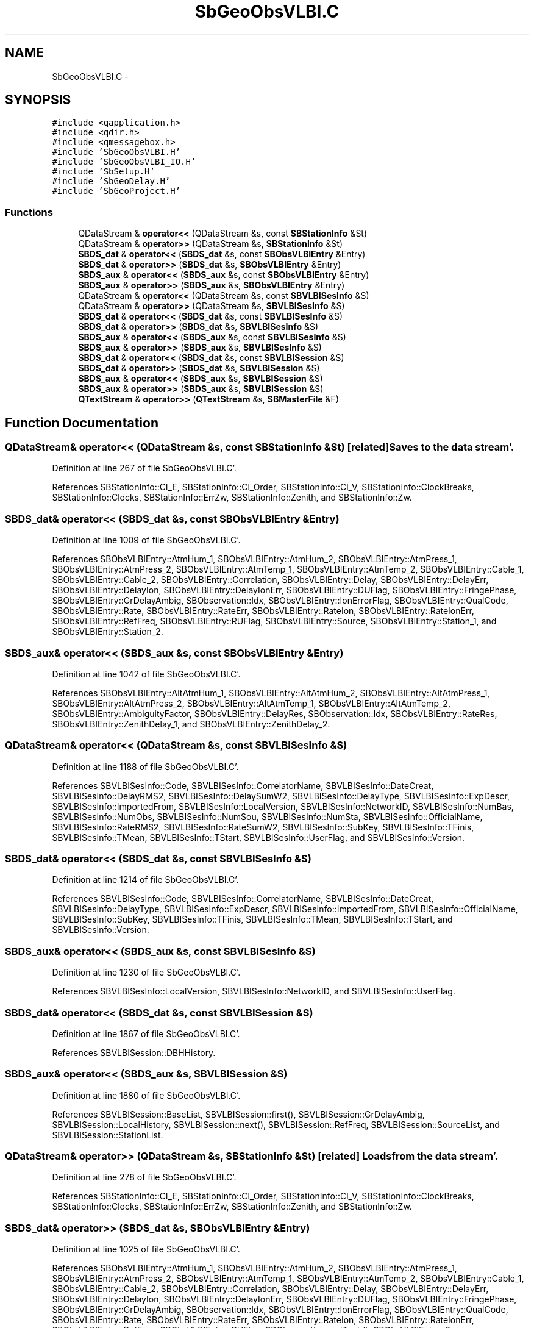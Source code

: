 .TH "SbGeoObsVLBI.C" 3 "Mon May 14 2012" "Version 2.0.2" "SteelBreeze Reference Manual" \" -*- nroff -*-
.ad l
.nh
.SH NAME
SbGeoObsVLBI.C \- 
.SH SYNOPSIS
.br
.PP
\fC#include <qapplication\&.h>\fP
.br
\fC#include <qdir\&.h>\fP
.br
\fC#include <qmessagebox\&.h>\fP
.br
\fC#include 'SbGeoObsVLBI\&.H'\fP
.br
\fC#include 'SbGeoObsVLBI_IO\&.H'\fP
.br
\fC#include 'SbSetup\&.H'\fP
.br
\fC#include 'SbGeoDelay\&.H'\fP
.br
\fC#include 'SbGeoProject\&.H'\fP
.br

.SS "Functions"

.in +1c
.ti -1c
.RI "QDataStream & \fBoperator<<\fP (QDataStream &s, const \fBSBStationInfo\fP &St)"
.br
.ti -1c
.RI "QDataStream & \fBoperator>>\fP (QDataStream &s, \fBSBStationInfo\fP &St)"
.br
.ti -1c
.RI "\fBSBDS_dat\fP & \fBoperator<<\fP (\fBSBDS_dat\fP &s, const \fBSBObsVLBIEntry\fP &Entry)"
.br
.ti -1c
.RI "\fBSBDS_dat\fP & \fBoperator>>\fP (\fBSBDS_dat\fP &s, \fBSBObsVLBIEntry\fP &Entry)"
.br
.ti -1c
.RI "\fBSBDS_aux\fP & \fBoperator<<\fP (\fBSBDS_aux\fP &s, const \fBSBObsVLBIEntry\fP &Entry)"
.br
.ti -1c
.RI "\fBSBDS_aux\fP & \fBoperator>>\fP (\fBSBDS_aux\fP &s, \fBSBObsVLBIEntry\fP &Entry)"
.br
.ti -1c
.RI "QDataStream & \fBoperator<<\fP (QDataStream &s, const \fBSBVLBISesInfo\fP &S)"
.br
.ti -1c
.RI "QDataStream & \fBoperator>>\fP (QDataStream &s, \fBSBVLBISesInfo\fP &S)"
.br
.ti -1c
.RI "\fBSBDS_dat\fP & \fBoperator<<\fP (\fBSBDS_dat\fP &s, const \fBSBVLBISesInfo\fP &S)"
.br
.ti -1c
.RI "\fBSBDS_dat\fP & \fBoperator>>\fP (\fBSBDS_dat\fP &s, \fBSBVLBISesInfo\fP &S)"
.br
.ti -1c
.RI "\fBSBDS_aux\fP & \fBoperator<<\fP (\fBSBDS_aux\fP &s, const \fBSBVLBISesInfo\fP &S)"
.br
.ti -1c
.RI "\fBSBDS_aux\fP & \fBoperator>>\fP (\fBSBDS_aux\fP &s, \fBSBVLBISesInfo\fP &S)"
.br
.ti -1c
.RI "\fBSBDS_dat\fP & \fBoperator<<\fP (\fBSBDS_dat\fP &s, const \fBSBVLBISession\fP &S)"
.br
.ti -1c
.RI "\fBSBDS_dat\fP & \fBoperator>>\fP (\fBSBDS_dat\fP &s, \fBSBVLBISession\fP &S)"
.br
.ti -1c
.RI "\fBSBDS_aux\fP & \fBoperator<<\fP (\fBSBDS_aux\fP &s, \fBSBVLBISession\fP &S)"
.br
.ti -1c
.RI "\fBSBDS_aux\fP & \fBoperator>>\fP (\fBSBDS_aux\fP &s, \fBSBVLBISession\fP &S)"
.br
.ti -1c
.RI "\fBQTextStream\fP & \fBoperator>>\fP (\fBQTextStream\fP &s, \fBSBMasterFile\fP &F)"
.br
.in -1c
.SH "Function Documentation"
.PP 
.SS "QDataStream& operator<< (QDataStream &s, const \fBSBStationInfo\fP &St)\fC [related]\fP"Saves to the data stream'\&. 
.PP
Definition at line 267 of file SbGeoObsVLBI\&.C'\&.
.PP
References SBStationInfo::Cl_E, SBStationInfo::Cl_Order, SBStationInfo::Cl_V, SBStationInfo::ClockBreaks, SBStationInfo::Clocks, SBStationInfo::ErrZw, SBStationInfo::Zenith, and SBStationInfo::Zw\&.
.SS "\fBSBDS_dat\fP& operator<< (\fBSBDS_dat\fP &s, const \fBSBObsVLBIEntry\fP &Entry)"
.PP
Definition at line 1009 of file SbGeoObsVLBI\&.C'\&.
.PP
References SBObsVLBIEntry::AtmHum_1, SBObsVLBIEntry::AtmHum_2, SBObsVLBIEntry::AtmPress_1, SBObsVLBIEntry::AtmPress_2, SBObsVLBIEntry::AtmTemp_1, SBObsVLBIEntry::AtmTemp_2, SBObsVLBIEntry::Cable_1, SBObsVLBIEntry::Cable_2, SBObsVLBIEntry::Correlation, SBObsVLBIEntry::Delay, SBObsVLBIEntry::DelayErr, SBObsVLBIEntry::DelayIon, SBObsVLBIEntry::DelayIonErr, SBObsVLBIEntry::DUFlag, SBObsVLBIEntry::FringePhase, SBObsVLBIEntry::GrDelayAmbig, SBObservation::Idx, SBObsVLBIEntry::IonErrorFlag, SBObsVLBIEntry::QualCode, SBObsVLBIEntry::Rate, SBObsVLBIEntry::RateErr, SBObsVLBIEntry::RateIon, SBObsVLBIEntry::RateIonErr, SBObsVLBIEntry::RefFreq, SBObsVLBIEntry::RUFlag, SBObsVLBIEntry::Source, SBObsVLBIEntry::Station_1, and SBObsVLBIEntry::Station_2\&.
.SS "\fBSBDS_aux\fP& operator<< (\fBSBDS_aux\fP &s, const \fBSBObsVLBIEntry\fP &Entry)"
.PP
Definition at line 1042 of file SbGeoObsVLBI\&.C'\&.
.PP
References SBObsVLBIEntry::AltAtmHum_1, SBObsVLBIEntry::AltAtmHum_2, SBObsVLBIEntry::AltAtmPress_1, SBObsVLBIEntry::AltAtmPress_2, SBObsVLBIEntry::AltAtmTemp_1, SBObsVLBIEntry::AltAtmTemp_2, SBObsVLBIEntry::AmbiguityFactor, SBObsVLBIEntry::DelayRes, SBObservation::Idx, SBObsVLBIEntry::RateRes, SBObsVLBIEntry::ZenithDelay_1, and SBObsVLBIEntry::ZenithDelay_2\&.
.SS "QDataStream& operator<< (QDataStream &s, const \fBSBVLBISesInfo\fP &S)"
.PP
Definition at line 1188 of file SbGeoObsVLBI\&.C'\&.
.PP
References SBVLBISesInfo::Code, SBVLBISesInfo::CorrelatorName, SBVLBISesInfo::DateCreat, SBVLBISesInfo::DelayRMS2, SBVLBISesInfo::DelaySumW2, SBVLBISesInfo::DelayType, SBVLBISesInfo::ExpDescr, SBVLBISesInfo::ImportedFrom, SBVLBISesInfo::LocalVersion, SBVLBISesInfo::NetworkID, SBVLBISesInfo::NumBas, SBVLBISesInfo::NumObs, SBVLBISesInfo::NumSou, SBVLBISesInfo::NumSta, SBVLBISesInfo::OfficialName, SBVLBISesInfo::RateRMS2, SBVLBISesInfo::RateSumW2, SBVLBISesInfo::SubKey, SBVLBISesInfo::TFinis, SBVLBISesInfo::TMean, SBVLBISesInfo::TStart, SBVLBISesInfo::UserFlag, and SBVLBISesInfo::Version\&.
.SS "\fBSBDS_dat\fP& operator<< (\fBSBDS_dat\fP &s, const \fBSBVLBISesInfo\fP &S)"
.PP
Definition at line 1214 of file SbGeoObsVLBI\&.C'\&.
.PP
References SBVLBISesInfo::Code, SBVLBISesInfo::CorrelatorName, SBVLBISesInfo::DateCreat, SBVLBISesInfo::DelayType, SBVLBISesInfo::ExpDescr, SBVLBISesInfo::ImportedFrom, SBVLBISesInfo::OfficialName, SBVLBISesInfo::SubKey, SBVLBISesInfo::TFinis, SBVLBISesInfo::TMean, SBVLBISesInfo::TStart, and SBVLBISesInfo::Version\&.
.SS "\fBSBDS_aux\fP& operator<< (\fBSBDS_aux\fP &s, const \fBSBVLBISesInfo\fP &S)"
.PP
Definition at line 1230 of file SbGeoObsVLBI\&.C'\&.
.PP
References SBVLBISesInfo::LocalVersion, SBVLBISesInfo::NetworkID, and SBVLBISesInfo::UserFlag\&.
.SS "\fBSBDS_dat\fP& operator<< (\fBSBDS_dat\fP &s, const \fBSBVLBISession\fP &S)"
.PP
Definition at line 1867 of file SbGeoObsVLBI\&.C'\&.
.PP
References SBVLBISession::DBHHistory\&.
.SS "\fBSBDS_aux\fP& operator<< (\fBSBDS_aux\fP &s, \fBSBVLBISession\fP &S)"
.PP
Definition at line 1880 of file SbGeoObsVLBI\&.C'\&.
.PP
References SBVLBISession::BaseList, SBVLBISession::first(), SBVLBISession::GrDelayAmbig, SBVLBISession::LocalHistory, SBVLBISession::next(), SBVLBISession::RefFreq, SBVLBISession::SourceList, and SBVLBISession::StationList\&.
.SS "QDataStream& operator>> (QDataStream &s, \fBSBStationInfo\fP &St)\fC [related]\fP"Loads from the data stream'\&. 
.PP
Definition at line 278 of file SbGeoObsVLBI\&.C'\&.
.PP
References SBStationInfo::Cl_E, SBStationInfo::Cl_Order, SBStationInfo::Cl_V, SBStationInfo::ClockBreaks, SBStationInfo::Clocks, SBStationInfo::ErrZw, SBStationInfo::Zenith, and SBStationInfo::Zw\&.
.SS "\fBSBDS_dat\fP& operator>> (\fBSBDS_dat\fP &s, \fBSBObsVLBIEntry\fP &Entry)"
.PP
Definition at line 1025 of file SbGeoObsVLBI\&.C'\&.
.PP
References SBObsVLBIEntry::AtmHum_1, SBObsVLBIEntry::AtmHum_2, SBObsVLBIEntry::AtmPress_1, SBObsVLBIEntry::AtmPress_2, SBObsVLBIEntry::AtmTemp_1, SBObsVLBIEntry::AtmTemp_2, SBObsVLBIEntry::Cable_1, SBObsVLBIEntry::Cable_2, SBObsVLBIEntry::Correlation, SBObsVLBIEntry::Delay, SBObsVLBIEntry::DelayErr, SBObsVLBIEntry::DelayIon, SBObsVLBIEntry::DelayIonErr, SBObsVLBIEntry::DUFlag, SBObsVLBIEntry::FringePhase, SBObsVLBIEntry::GrDelayAmbig, SBObservation::Idx, SBObsVLBIEntry::IonErrorFlag, SBObsVLBIEntry::QualCode, SBObsVLBIEntry::Rate, SBObsVLBIEntry::RateErr, SBObsVLBIEntry::RateIon, SBObsVLBIEntry::RateIonErr, SBObsVLBIEntry::RefFreq, SBObsVLBIEntry::RUFlag, SBObservation::setTech(), SBObsVLBIEntry::Source, SBObsVLBIEntry::Station_1, SBObsVLBIEntry::Station_2, and TECH_VLBI\&.
.SS "\fBSBDS_aux\fP& operator>> (\fBSBDS_aux\fP &s, \fBSBObsVLBIEntry\fP &Entry)"
.PP
Definition at line 1052 of file SbGeoObsVLBI\&.C'\&.
.PP
References SBObsVLBIEntry::AltAtmHum_1, SBObsVLBIEntry::AltAtmHum_2, SBObsVLBIEntry::AltAtmPress_1, SBObsVLBIEntry::AltAtmPress_2, SBObsVLBIEntry::AltAtmTemp_1, SBObsVLBIEntry::AltAtmTemp_2, SBObsVLBIEntry::AmbiguityFactor, SBObsVLBIEntry::DelayRes, SBObservation::Idx, SBObsVLBIEntry::RateRes, SBObservation::setTech(), TECH_VLBI, SBObsVLBIEntry::ZenithDelay_1, and SBObsVLBIEntry::ZenithDelay_2\&.
.SS "QDataStream& operator>> (QDataStream &s, \fBSBVLBISesInfo\fP &S)"
.PP
Definition at line 1200 of file SbGeoObsVLBI\&.C'\&.
.PP
References SBVLBISesInfo::Code, SBVLBISesInfo::CorrelatorName, SBVLBISesInfo::DateCreat, SBVLBISesInfo::DelayRMS2, SBVLBISesInfo::DelaySumW2, SBVLBISesInfo::DelayType, SBVLBISesInfo::ExpDescr, SBVLBISesInfo::ImportedFrom, SBVLBISesInfo::LocalVersion, SBVLBISesInfo::NetworkID, SBVLBISesInfo::NumBas, SBVLBISesInfo::NumObs, SBVLBISesInfo::NumSou, SBVLBISesInfo::NumSta, SBVLBISesInfo::OfficialName, SBVLBISesInfo::RateRMS2, SBVLBISesInfo::RateSumW2, SBVLBISesInfo::SubKey, SBVLBISesInfo::TFinis, SBVLBISesInfo::TMean, SBVLBISesInfo::TStart, SBVLBISesInfo::UserFlag, and SBVLBISesInfo::Version\&.
.SS "\fBSBDS_dat\fP& operator>> (\fBSBDS_dat\fP &s, \fBSBVLBISesInfo\fP &S)"
.PP
Definition at line 1222 of file SbGeoObsVLBI\&.C'\&.
.PP
References SBVLBISesInfo::Code, SBVLBISesInfo::CorrelatorName, SBVLBISesInfo::DateCreat, SBVLBISesInfo::DelayType, SBVLBISesInfo::ExpDescr, SBVLBISesInfo::ImportedFrom, SBVLBISesInfo::OfficialName, SBVLBISesInfo::SubKey, SBVLBISesInfo::TFinis, SBVLBISesInfo::TMean, SBVLBISesInfo::TStart, and SBVLBISesInfo::Version\&.
.SS "\fBSBDS_aux\fP& operator>> (\fBSBDS_aux\fP &s, \fBSBVLBISesInfo\fP &S)"
.PP
Definition at line 1235 of file SbGeoObsVLBI\&.C'\&.
.PP
References SBVLBISesInfo::LocalVersion, SBVLBISesInfo::NetworkID, and SBVLBISesInfo::UserFlag\&.
.SS "\fBSBDS_dat\fP& operator>> (\fBSBDS_dat\fP &s, \fBSBVLBISession\fP &S)"
.PP
Definition at line 1873 of file SbGeoObsVLBI\&.C'\&.
.PP
References SBVLBISession::DBHHistory, and SBVLBISesInfo::NumObs\&.
.SS "\fBSBDS_aux\fP& operator>> (\fBSBDS_aux\fP &s, \fBSBVLBISession\fP &S)"
.PP
Definition at line 1888 of file SbGeoObsVLBI\&.C'\&.
.PP
References SBVLBISession::BaseList, SBLog::DATA, SBLog::ERR, SBVLBISession::fillDicts(), SBVLBISession::first(), SBVLBISession::GrDelayAmbig, SBLog::IO, SBVLBISession::LocalHistory, Log, SBVLBISession::next(), SBVLBISesInfo::NumBas, SBVLBISesInfo::NumSou, SBVLBISesInfo::NumSta, SBVLBISession::RefFreq, SBVLBISession::SourceList, SBVLBISession::StationList, and SBLog::write()\&.
.SS "\fBQTextStream\fP& operator>> (\fBQTextStream\fP &s, \fBSBMasterFile\fP &F)"
.PP
Definition at line 2020 of file SbGeoObsVLBI\&.C'\&.
.PP
References SBAttributed::addAttr(), SBMasterFile::ClassName(), SBLog::DBG, SBMasterRecord::Intensive, SBMasterFile::Intensive, SBAttributed::isAttr(), Log, SBLog::STATION, SBLog::write(), and SBMasterFile::yr()\&.
.SH "Author"
.PP 
Generated automatically by Doxygen for SteelBreeze Reference Manual from the source code'\&.
